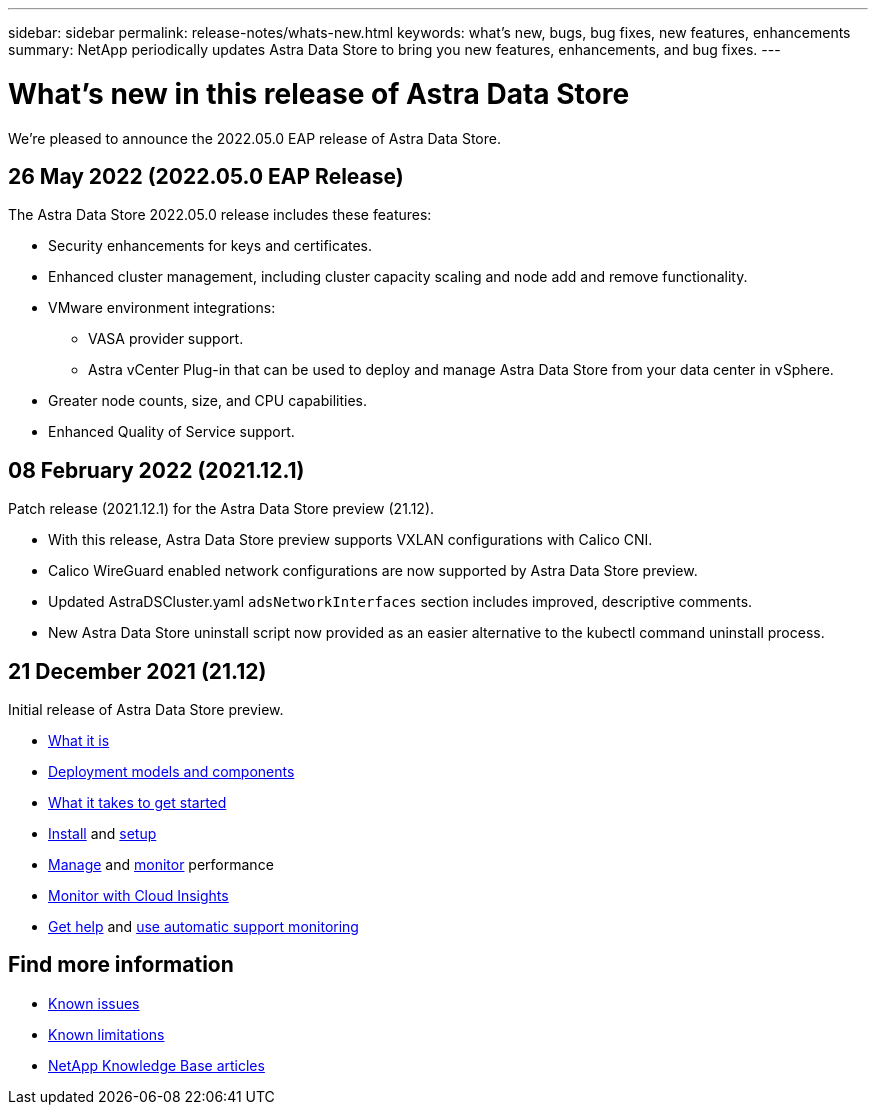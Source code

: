 ---
sidebar: sidebar
permalink: release-notes/whats-new.html
keywords: what's new, bugs, bug fixes, new features, enhancements
summary: NetApp periodically updates Astra Data Store to bring you new features, enhancements, and bug fixes.
---

= What's new in this release of Astra Data Store
:hardbreaks:
:icons: font
:imagesdir: ../media/release-notes/

We're pleased to announce the 2022.05.0 EAP release of Astra Data Store.

== 26 May 2022 (2022.05.0 EAP Release)
The Astra Data Store 2022.05.0 release includes these features:

* Security enhancements for keys and certificates.
* Enhanced cluster management, including cluster capacity scaling and node add and remove functionality.
* VMware environment integrations:
** VASA provider support.
** Astra vCenter Plug-in that can be used to deploy and manage Astra Data Store from your data center in vSphere.
* Greater node counts, size, and CPU capabilities.
* Enhanced Quality of Service support.


== 08 February 2022 (2021.12.1)

Patch release (2021.12.1) for the Astra Data Store preview (21.12).

* With this release, Astra Data Store preview supports VXLAN configurations with Calico CNI.
* Calico WireGuard enabled network configurations are now supported by Astra Data Store preview.
* Updated AstraDSCluster.yaml `adsNetworkInterfaces` section includes improved, descriptive comments.
* New Astra Data Store uninstall script now provided as an easier alternative to the kubectl command uninstall process.

== 21 December 2021 (21.12)

Initial release of Astra Data Store preview.

* link:../concepts/intro.html[What it is]
* link:../concepts/architecture.html[Deployment models and components]
* link:../get-started/requirements.html[What it takes to get started]
* link:../get-started/install-ads.html[Install] and link:../get-started/setup-ads.html[setup]
* link:../use/kubectl-commands-ads.html[Manage] and link:../use/monitor-with-cloud-insights.html[monitor] performance
* link:../use/monitor-with-cloud-insights.html[Monitor with Cloud Insights]
* link:../support/get-help-ads.html[Get help] and link:../support/autosupport.html[use automatic support monitoring]

== Find more information

* link:../release-notes/known-issues.html[Known issues]
* link:../release-notes/known-limitations.html[Known limitations]
* https://kb.netapp.com/Special:Search?qid=&fpid=230&fpth=&query=netapp+data+store&type=wiki[NetApp Knowledge Base articles^]
